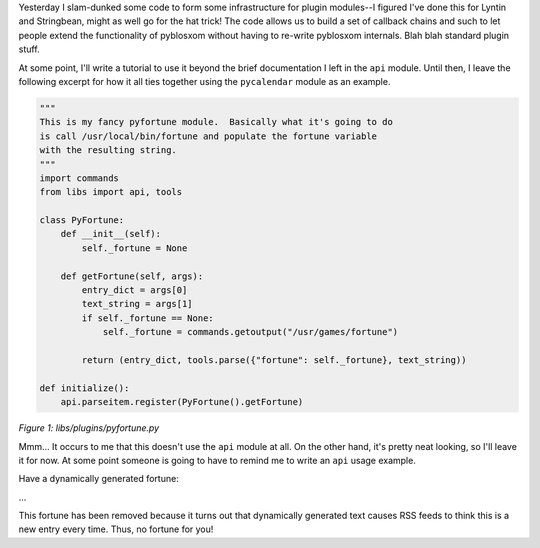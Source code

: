 .. title: pyblosxom api
.. slug: api
.. date: 2003-01-15 14:13:22
.. tags: python, dev, pyblosxom

Yesterday I slam-dunked some code to form some infrastructure for plugin
modules--I figured I've done this for Lyntin and Stringbean, might as
well go for the hat trick! The code allows us to build a set of callback
chains and such to let people extend the functionality of pyblosxom
without having to re-write pyblosxom internals. Blah blah standard
plugin stuff.

At some point, I'll write a tutorial to use it beyond the brief
documentation I left in the ``api`` module. Until then, I leave the
following excerpt for how it all ties together using the ``pycalendar``
module as an example.

.. code-block:: python

   """
   This is my fancy pyfortune module.  Basically what it's going to do
   is call /usr/local/bin/fortune and populate the fortune variable
   with the resulting string.
   """
   import commands
   from libs import api, tools
   
   class PyFortune:
       def __init__(self):
           self._fortune = None
   
       def getFortune(self, args):
           entry_dict = args[0]
           text_string = args[1]
           if self._fortune == None:
               self._fortune = commands.getoutput("/usr/games/fortune")
   
           return (entry_dict, tools.parse({"fortune": self._fortune}, text_string))
   
   def initialize():
       api.parseitem.register(PyFortune().getFortune)

*Figure 1: libs/plugins/pyfortune.py*

Mmm... It occurs to me that this doesn't use the ``api`` module at all.
On the other hand, it's pretty neat looking, so I'll leave it for now.
At some point someone is going to have to remind me to write an ``api``
usage example.

Have a dynamically generated fortune:

...

This fortune has been removed because it turns out that dynamically
generated text causes RSS feeds to think this is a new entry every time.
Thus, no fortune for you!

